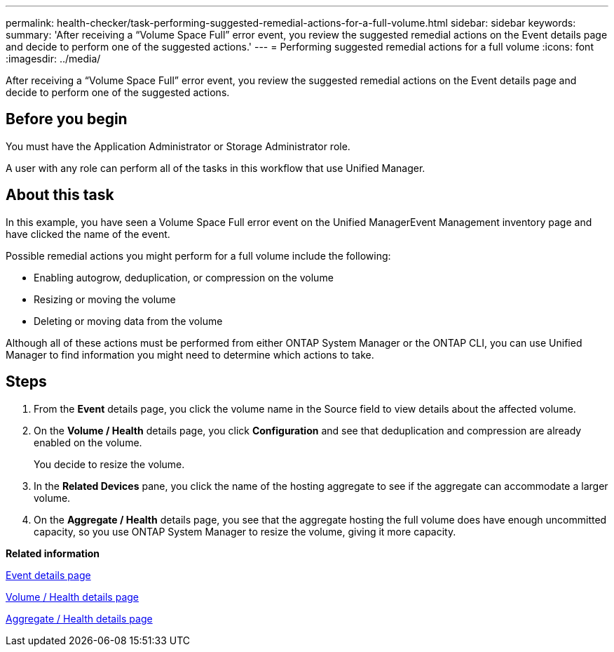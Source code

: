 ---
permalink: health-checker/task-performing-suggested-remedial-actions-for-a-full-volume.html
sidebar: sidebar
keywords: 
summary: 'After receiving a “Volume Space Full” error event, you review the suggested remedial actions on the Event details page and decide to perform one of the suggested actions.'
---
= Performing suggested remedial actions for a full volume
:icons: font
:imagesdir: ../media/

[.lead]
After receiving a "`Volume Space Full`" error event, you review the suggested remedial actions on the Event details page and decide to perform one of the suggested actions.

== Before you begin

You must have the Application Administrator or Storage Administrator role.

A user with any role can perform all of the tasks in this workflow that use Unified Manager.

== About this task

In this example, you have seen a Volume Space Full error event on the Unified ManagerEvent Management inventory page and have clicked the name of the event.

Possible remedial actions you might perform for a full volume include the following:

* Enabling autogrow, deduplication, or compression on the volume
* Resizing or moving the volume
* Deleting or moving data from the volume

Although all of these actions must be performed from either ONTAP System Manager or the ONTAP CLI, you can use Unified Manager to find information you might need to determine which actions to take.

== Steps

. From the *Event* details page, you click the volume name in the Source field to view details about the affected volume.
. On the *Volume / Health* details page, you click *Configuration* and see that deduplication and compression are already enabled on the volume.
+
You decide to resize the volume.

. In the *Related Devices* pane, you click the name of the hosting aggregate to see if the aggregate can accommodate a larger volume.
. On the *Aggregate / Health* details page, you see that the aggregate hosting the full volume does have enough uncommitted capacity, so you use ONTAP System Manager to resize the volume, giving it more capacity.

*Related information*

xref:reference-event-details-page.adoc[Event details page]

xref:reference-health-volume-details-page.adoc[Volume / Health details page]

xref:reference-health-aggregate-details-page.adoc[Aggregate / Health details page]
